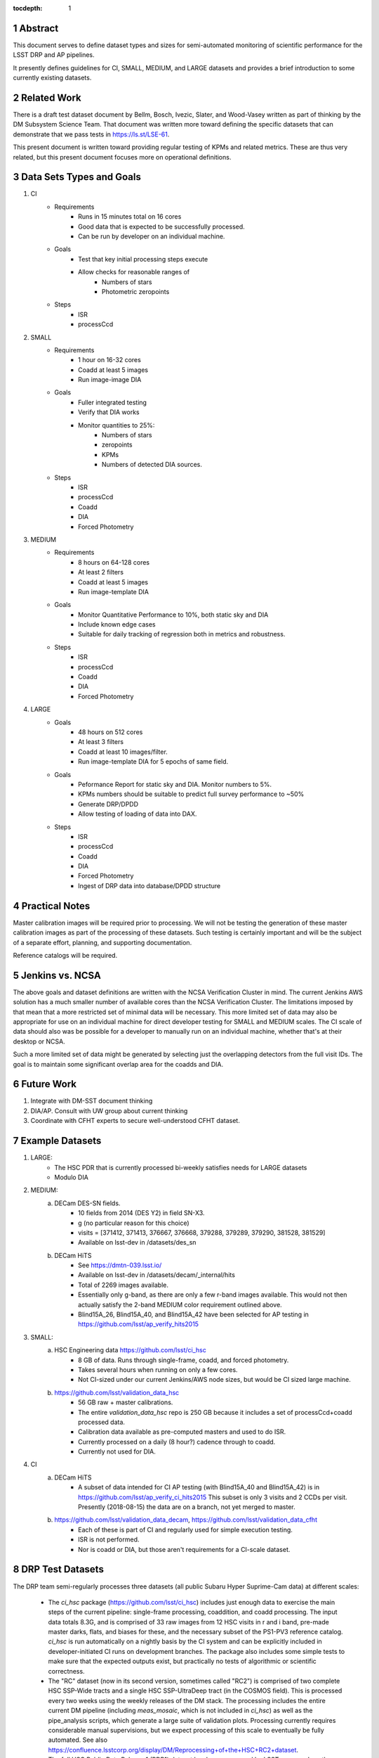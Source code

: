 ..

:tocdepth: 1

.. Please do not modify tocdepth; will be fixed when a new Sphinx theme is shipped.

.. sectnum::

.. TODO: Delete the note below before merging new content to the master branch.

   **This technote is not yet published.**

   Planning out datatests for regular performance monitor of the Science Pipelines from CI through large-scale performance reports.

.. Add content here.
.. Do not include the document title (it's automatically added from metadata.yaml).

========
Abstract
========

This document serves to define dataset types and sizes for semi-automated monitoring of scientific performance for the LSST DRP and AP pipelines.

It presently defines guidelines for CI, SMALL, MEDIUM, and LARGE datasets and provides a brief introduction to some currently existing datasets.

============
Related Work
============
There is a draft test dataset document by Bellm, Bosch, Ivezic, Slater, and Wood-Vasey written as part of thinking by the DM Subsystem Science Team.
That document was written more toward defining the specific datasets that can demonstrate that we pass tests in https://ls.st/LSE-61.

This present document is written toward providing regular testing of KPMs and related metrics.  These are thus very related, but this present document focuses more on operational definitions.

=========================
Data Sets Types and Goals
=========================
1. CI
    * Requirements
        - Runs in 15 minutes total on 16 cores
        - Good data that is expected to be successfully processed.
        - Can be run by developer on an individual machine.
    * Goals
        - Test that key initial processing steps execute
        - Allow checks for reasonable ranges of
            - Numbers of stars
            - Photometric zeropoints
    * Steps
        - ISR
        - processCcd

2. SMALL
    * Requirements
        - 1 hour on 16-32 cores
        - Coadd at least 5 images
        - Run image-image DIA
    * Goals
        - Fuller integrated testing
        - Verify that DIA works
        - Monitor quantities to 25%:
            - Numbers of stars
            - zeropoints
            - KPMs
            - Numbers of detected DIA sources.
    * Steps
        - ISR
        - processCcd
        - Coadd
        - DIA
        - Forced Photometry

3. MEDIUM
    * Requirements
        - 8 hours on 64-128 cores
        - At least 2 filters
        - Coadd at least 5 images
        - Run image-template DIA
    * Goals
        - Monitor Quantitative Performance to 10%, both static sky and DIA
        - Include known edge cases
        - Suitable for daily tracking of regression both in metrics and robustness.
    * Steps
        - ISR
        - processCcd
        - Coadd
        - DIA
        - Forced Photometry

4. LARGE
    * Goals
        - 48 hours on 512 cores
        - At least 3 filters
        - Coadd at least 10 images/filter.
        - Run image-template DIA for 5 epochs of same field.
    * Goals
        - Peformance Report for static sky and DIA.  Monitor numbers to 5%.
        - KPMs numbers should be suitable to predict full survey performance to ~50%
        - Generate DRP/DPDD
        - Allow testing of loading of data into DAX.
    * Steps
        - ISR
        - processCcd
        - Coadd
        - DIA
        - Forced Photometry
        - Ingest of DRP data into database/DPDD structure

===============
Practical Notes
===============
Master calibration images will be required prior to processing.  We will not be testing the generation of these master calibration images as part of the processing of these datasets.  Such testing is certainly important and will be the subject of a separate effort, planning, and supporting documentation.

Reference catalogs will be required.

================
Jenkins vs. NCSA
================
The above goals and dataset definitions are written with the NCSA Verification Cluster in mind.
The current Jenkins AWS solution has a much smaller number of available cores than the NCSA Verification Cluster.  The limitations imposed by that mean that a more restricted set of minimal data will be necessary.  This more limited set of data may also be appropriate for use on an individual machine for direct developer testing for SMALL and MEDIUM scales.  The CI scale of data should also was be possible for a developer to manually run on an individual machine, whether that's at their desktop or NCSA.

Such a more limited set of data might be generated by selecting just the overlapping detectors from the full visit IDs.  The goal is to maintain some significant overlap area for the coadds and DIA.

===========
Future Work
===========
1. Integrate with DM-SST document thinking
2. DIA/AP.  Consult with UW group about current thinking
3. Coordinate with CFHT experts to secure well-understood CFHT dataset.

================
Example Datasets
================
1. LARGE:
    * The HSC PDR that is currently processed bi-weekly satisfies needs for LARGE datasets
    * Modulo DIA

2. MEDIUM:
    a. DECam DES-SN fields.
        - 10 fields from 2014 (DES Y2) in field SN-X3.
        - g (no particular reason for this choice)
        - visits = [371412, 371413, 376667, 376668, 379288, 379289, 379290, 381528, 381529]
        - Available on lsst-dev in /datasets/des_sn

    b. DECam HiTS
        - See https://dmtn-039.lsst.io/
        - Available on lsst-dev in /datasets/decam/_internal/hits
        - Total of 2269 images available.
        - Essentially only g-band, as there are only a few r-band images available.  This would not then actually satisfy the 2-band MEDIUM color requirement outlined above.
        - Blind15A_26, Blind15A_40, and Blind15A_42 have been selected for AP testing in
          https://github.com/lsst/ap_verify_hits2015

3. SMALL:
    a. HSC Engineering data https://github.com/lsst/ci_hsc
        - 8 GB of data.  Runs through single-frame, coadd, and forced photometry.
        - Takes several hours when running on only a few cores.
        - Not CI-sized under our current Jenkins/AWS node sizes, but would be CI sized large machine.
    b. https://github.com/lsst/validation_data_hsc
        - 56 GB raw + master calibrations.
        - The entire `validation_data_hsc` repo is 250 GB because it includes a set of processCcd+coadd processed data.
        - Calibration data available as pre-computed masters and used to do ISR.
        - Currently processed on a daily (8 hour?) cadence through to coadd.
        - Currently not used for DIA.

4. CI
    a. DECam HiTS
        - A subset of data intended for CI AP testing (with Blind15A_40 and Blind15A_42) is in
          https://github.com/lsst/ap_verify_ci_hits2015
          This subset is only 3 visits and 2 CCDs per visit.
          Presently (2018-08-15) the data are on a branch, not yet merged to master.
    b. https://github.com/lsst/validation_data_decam, https://github.com/lsst/validation_data_cfht
        - Each of these is part of CI and regularly used for simple execution testing.
        - ISR is not performed.
        - Nor is coadd or DIA, but those aren't requirements for a CI-scale dataset.

=================
DRP Test Datasets
=================

The DRP team semi-regularly processes three datasets (all public Subaru Hyper Suprime-Cam data) at different scales:

 - The `ci_hsc` package (https://github.com/lsst/ci_hsc) includes just enough data to exercise the main steps of the current pipeline: single-frame processing, coaddition, and coadd processing.  The input data totals 8.3G, and is comprised of 33 raw images from 12 HSC visits in r and i band, pre-made master darks, flats, and biases for these, and the necessary subset of the PS1-PV3 reference catalog.  `ci_hsc` is run automatically on a nightly basis by the CI system and can be explicitly included in developer-initiated CI runs on development branches.  The package also includes some simple tests to make sure that the expected outputs exist, but practically no tests of algorithmic or scientific correctness.

 - The "RC" dataset (now in its second version, sometimes called "RC2") is comprised of two complete HSC SSP-Wide tracts and a single HSC SSP-UltraDeep tract (in the COSMOS field).  This is processed every two weeks using the weekly releases of the DM stack.  The processing includes the entire current DM pipeline (including `meas_mosaic`, which is not included in `ci_hsc`) as well as the pipe_analysis scripts, which generate a large suite of validation plots.  Processing currently requires considerable manual supervisions, but we expect processing of this scale to eventually be fully automated.  See also https://confluence.lsstcorp.org/display/DM/Reprocessing+of+the+HSC+RC2+dataset.

 - The full HSC Public Data Release 1 (PDR1) dataset has been processed by LSST once, and another processing run is expected to begin in the next few weeks.  The timescale for these runs is essentially as-needed, but we expect their frequency to increase as the tooling for automated execution improves.  We expect this scale of processing to always require some manual supervision (but significantly less than it does today).  As more data becomes available with future SSP public releases, we expect this dataset to grow to include them.  See also https://confluence.lsstcorp.org/display/DM/S17B+HSC+PDR1+reprocessing.

In the future, there are at least two additional dataset scales that would be useful:

 - The minimum set necessary to run `meas_mosaic` or `jointcal`, which is the only major processing step that cannot be exercised by `ci_hsc` (because those typically require full visits, or at least large fractions of visits).  This *may* now be what's contained in the `validate_drp` package, but it is possible that some difficulties in jointcal development may be due to unusual properties or some kind of incompleteness in that dataset.  The scale of data necessary for minimal `jointcal` testing may also increase as the complexity of the algorithm is expanded.  If we can reduce the latency of CI-initiated processing by giving the CI system access to more cores, it may be most useful to just expand `ci_hsc` to be able to include `meas_mosaic` and `jointcal`.

 - Some important features of data are sufficiently rare that it's hard to include all of them simultaneously in just the three tracts of the RC dataset.  A dataset between the RC and PDR1 scales, run perhaps on monthly timescales (especially if RC processing can be done weekly as automation improves), would be useful to ensure coverage of those features.  10-15 tracts is probably the right scale.

Five important data features are missed in all of the datasets described above, as they are generically missing all datasets that are subsets of HSC PDR1:

 - Variability on different timescales (for most PDR1 data, all images in a particular region with the same band are observed in the same night).

 - Usage of the new r- and i-band filters (having multiple versions of the same filter is for algorithmic purposes often analogous to having sensors with different wavelength responses, as in LSST's hybrid focal plane).

 - Differential chromatic refraction (HSC has an atmospheric dispersion corrector).

 - LSST-like wavefront sensors (HSC's are too close to focus to be useful for learning much about the state of the optical system).

 - Crowded stellar fields.

A (not yet identified) DECam dataset could potentially address all of these issues, but characterizing the properties of DECam at the level already done for HSC may be difficult, and would probably be necessary to fully test the DM algorithms for which DCR and wavefront sensors are relevant (e.g. physically-motivated PSF modeling).  Many non-PDR1 HSC datasets do include more interesting variability (as will PDR2, when available) and/or crowded fields, so it *might* be most efficient to just add one of these to our test data suite, and defer some testing of DCR or wavefront-sensor algorithms until data from Com-Cam or even the full LSST camera are available.


=================
AP Test Datasets
=================
Summary recommendations:
 - use a subset of HiTS for quick turnaround processing, smoke tests, etc.
 - use a DES Deep SN field for large-scale processing
 - use the DECam Bulge survey for crowded field tests
 - take the DRP team's preference for an HSC field

Desiderata for AP testing:
 - tens of epochs per filter per tract in order to construct templates for image differencing and to characterize variability
 - the ability to exercise as many aspects of LSST pipelines and data products as possible
 - public availability (so that we can feely recruit various LSST stakeholders)
 - potential for enabling journal publications (both technical and scientific) so that various stakeholders beyond LSST DM may have direct interest in contributing tools and analysis.
 - datasets should include at least two different cameras, so that we can isolate effects of LSST pipeline performance from camera-specific details (e.g., ISR, PSF variations) that impact the false-positive rate
 - at least one dataset should be from HSC, to take advantage of Princeton's work on DRP processing
 - at least one dataset should be from a camera without an ADC to test DCR
 - probably only two cameras should be used for regular detailed processing, to avoid spending undue DM time characterizing non-LSST cameras
 - datasets should include regions of both high and low stellar densities, to understand the impact of crowding on image differencing
 - ideally, data will be taken over multiple seasons to enable clear separation of templates from the science images
 - datasets sampling a range of timescales (hours, days, ... years) provide the most complete look at the real transient and variable population
 - datasets with multiple filters will aid in understanding our DCR performance
 - substantial dithering or field overlaps will allow us to test our ability to piece together templates from multiple images (some transient surveys, such as HiTS, PTF, and ZTF, use a strict field grid)
 - there is a balance to be struck between using datasets that have been extensively mined scientifically by the survey times as opposed to datasets that have not been exploited completely.  If published catalogs of variables, transients, and/or asteroids exist, they will aid in false-positive discrimination and speed QA work.  On the other hand well-mined datasets may be less motivating to work on, particularly for those outside LSST DM.
 - LSST-like cadences to test MOPS algorithms

==================
Candidate Datasets
==================

1. DECam

  * HiTS

    - already in use; see https://dmtn-039.lsst.io/
    - up to 14 DECam fields taken over two seasons, or a larger number (40-50) of single season-only ; 4-5 epochs per night in one band (g) over a week
  * DES SN fields
    - 8 shallow SN fields, 2 deep SN fields
    - griz observation sequences obtained ~ weekly
    - deep fields have multiple exposures in one field in the same filter each night, with other filters other nights; shallow fields have a single griz sequence in one night.  Former is more LSST-like.
    - raw data available one year after taken–so in advance of the official DES releases

  * DECam Bulge survey

    - crowded stellar field
    - Propoasal ID 2013A-0719 (PI Saha)
    - limited publications to date: 2017AJ....154...85V; total boundaries of survey unclear.
    - published example shows that globular cluster M5 field has 50+ observations over 2+ seasons in each of ugriz

  * DECam NEO survey

    - PI L. Allen
    - 320 square degrees; 5 epochs a night in a single filter with 5 minute cadence, repeating for three nights
    - 3 seasons of data

2. HSC

  * SSP Deep or Ultra-Deep:
    - grizy; exposure times 3-5 minutes; tens of epochs available
    - two UD fields and 15 deep fields
    - Open Time observations from Yoshida
    - tens of epochs over a couple of nights for a range of fields
    - GAMA09 and VVDS overlap SSP wide (only) but Yoshida reports the seeing was bad (~1")

  * New Horizons
    - crowded stellar field (Galactic Bulge)
    - available to us (not fully public?); unclear details of numbers of epochs, etc.
    - scientifically untapped

====================================
Datasets considered but not selected
====================================
 * CFHT
 * SNLS
 * CFHTLS-Deep
   - Suitable, but no obvious reason to select CFHT over DECam
 * PTF
   - Tens to thousands of epochs of public images available in two filters (g & R), but camera characteristics are markedly different–2"+ seeing, 1" pixels, and much shallower.
 * ZTF
   - Same sampling issues as PTF, and images will not be publicly available until 2019.
 * DLS
   - MOSAIC data. Has been processed through the stack (https://dmtn-063.lsst.io/), but there is no supported LSST Science Pipelines module for the camera.


.. .. rubric:: References

.. Make in-text citations with: :cite:`bibkey`.

.. .. bibliography:: local.bib lsstbib/books.bib lsstbib/lsst.bib lsstbib/lsst-dm.bib lsstbib/refs.bib lsstbib/refs_ads.bib
..    :encoding: latex+latin
..    :style: lsst_aa
